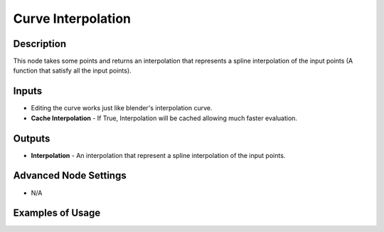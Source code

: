 Curve Interpolation
===================

Description
-----------

This node takes some points and returns an interpolation that represents a spline interpolation of the input points (A function that satisfy all the input points).

.. image:: images/curve_interpolation_node.png
   :width: 160pt

Inputs
------

- Editing the curve works just like blender's interpolation curve.
- **Cache Interpolation** - If True, Interpolation will be cached allowing much faster evaluation.

Outputs
-------

- **Interpolation** - An interpolation that represent a spline interpolation of the input points.

Advanced Node Settings
----------------------

- N/A

Examples of Usage
-----------------

.. image:: gifs/curve_interpolation_node_example.gif
